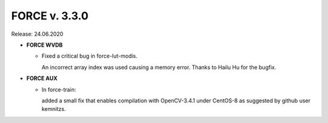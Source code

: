.. _v330:

FORCE v. 3.3.0
==============

Release: 24.06.2020

- **FORCE WVDB**

  - Fixed a critical bug in force-lut-modis.
  
    An incorrect array index was used causing a memory error.
    Thanks to Hailu Hu for the bugfix.

- **FORCE AUX**

  - In force-train: 
  
    added a small fix that enables compilation with OpenCV-3.4.1 under CentOS-8 as suggested by github user kemnitzs.
